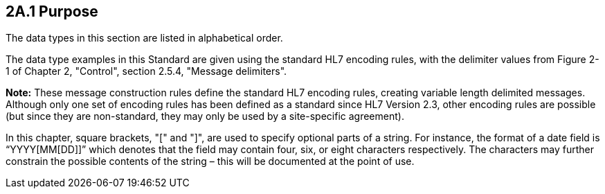 == 2A.1 Purpose

The data types in this section are listed in alphabetical order.

The data type examples in this Standard are given using the standard HL7 encoding rules, with the delimiter values from Figure 2-1 of Chapter 2, "Control", section 2.5.4, "Message delimiters".

*Note:* These message construction rules define the standard HL7 encoding rules, creating variable length delimited messages. Although only one set of encoding rules has been defined as a standard since HL7 Version 2.3, other encoding rules are possible (but since they are non-standard, they may only be used by a site-specific agreement).

In this chapter, square brackets, "[" and "]", are used to specify optional parts of a string. For instance, the format of a date field is “YYYY[MM[DD]]” which denotes that the field may contain four, six, or eight characters respectively. The characters may further constrain the possible contents of the string – this will be documented at the point of use.

